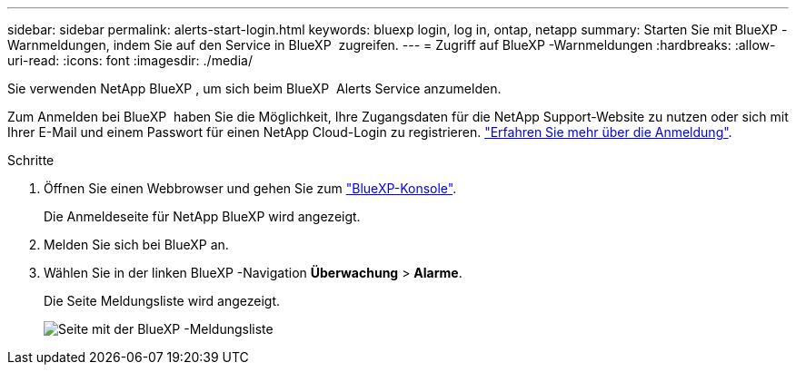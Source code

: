 ---
sidebar: sidebar 
permalink: alerts-start-login.html 
keywords: bluexp login, log in, ontap, netapp 
summary: Starten Sie mit BlueXP -Warnmeldungen, indem Sie auf den Service in BlueXP  zugreifen. 
---
= Zugriff auf BlueXP -Warnmeldungen
:hardbreaks:
:allow-uri-read: 
:icons: font
:imagesdir: ./media/


[role="lead"]
Sie verwenden NetApp BlueXP , um sich beim BlueXP  Alerts Service anzumelden.

Zum Anmelden bei BlueXP  haben Sie die Möglichkeit, Ihre Zugangsdaten für die NetApp Support-Website zu nutzen oder sich mit Ihrer E-Mail und einem Passwort für einen NetApp Cloud-Login zu registrieren. https://docs.netapp.com/us-en/cloud-manager-setup-admin/task-logging-in.html["Erfahren Sie mehr über die Anmeldung"^].

.Schritte
. Öffnen Sie einen Webbrowser und gehen Sie zum https://console.bluexp.netapp.com/["BlueXP-Konsole"^].
+
Die Anmeldeseite für NetApp BlueXP wird angezeigt.

. Melden Sie sich bei BlueXP an.
. Wählen Sie in der linken BlueXP -Navigation *Überwachung* > *Alarme*.
+
Die Seite Meldungsliste wird angezeigt.

+
image:alerts-dashboard.png["Seite mit der BlueXP -Meldungsliste"]


